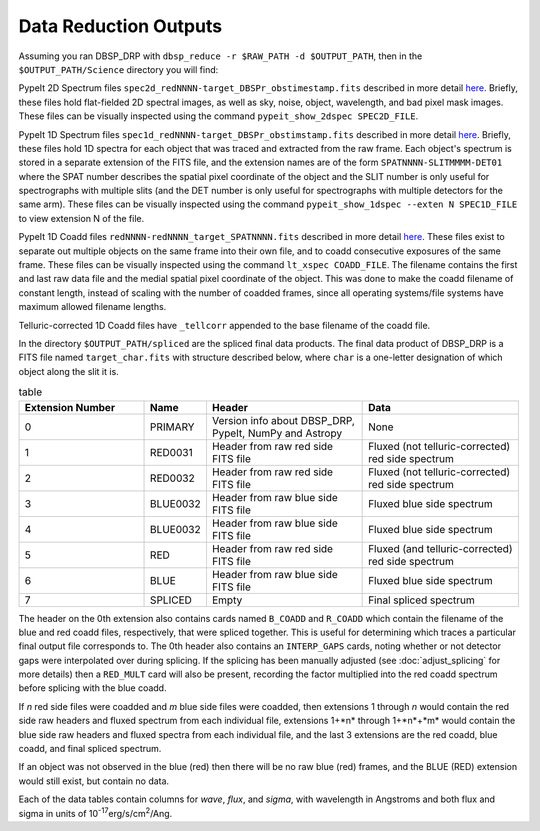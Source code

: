 **********************
Data Reduction Outputs
**********************

Assuming you ran DBSP_DRP with ``dbsp_reduce -r $RAW_PATH -d $OUTPUT_PATH``,
then in the ``$OUTPUT_PATH/Science`` directory you will find:

PypeIt 2D Spectrum files ``spec2d_redNNNN-target_DBSPr_obstimestamp.fits``
described in more detail `here <https://pypeit.readthedocs.io/en/latest/out_spec2D.html>`__.
Briefly, these files hold flat-fielded 2D spectral images, as well as sky, noise, object,
wavelength, and bad pixel mask images.
These files can be visually inspected using the command ``pypeit_show_2dspec SPEC2D_FILE``.

PypeIt 1D Spectrum files ``spec1d_redNNNN-target_DBSPr_obstimstamp.fits``
described in more detail `here <https://pypeit.readthedocs.io/en/latest/out_spec1D.html>`__.
Briefly, these files hold 1D spectra for each object that was traced and extracted from the
raw frame. Each object's spectrum is stored in a separate extension of the FITS file, and the
extension names are of the form ``SPATNNNN-SLITMMMM-DET01`` where the SPAT number describes the
spatial pixel coordinate of the object and the SLIT number is only useful for spectrographs
with multiple slits (and the DET number is only useful for spectrographs with multiple detectors
for the same arm).
These files can be visually inspected using the command ``pypeit_show_1dspec --exten N SPEC1D_FILE``
to view extension N of the file.

PypeIt 1D Coadd files ``redNNNN-redNNNN_target_SPATNNNN.fits`` described in more detail
`here <https://pypeit.readthedocs.io/en/latest/coadd1d.html#current-coadd1d-data-model>`__.
These files exist to separate out multiple objects on the same frame into their own file, and to
coadd consecutive exposures of the same frame.
These files can be visually inspected using the command ``lt_xspec COADD_FILE``.
The filename contains the first and last raw data file and the medial spatial pixel coordinate of the object.
This was done to make the coadd filename of constant length, instead of scaling with the number of coadded frames,
since all operating systems/file systems have maximum allowed filename lengths.

Telluric-corrected 1D Coadd files have ``_tellcorr`` appended to the base filename of the coadd file.

In the directory ``$OUTPUT_PATH/spliced`` are the spliced final data products.
The final data product of DBSP_DRP is a FITS file named ``target_char.fits`` with structure described below,
where ``char`` is a one-letter designation of which object along the slit it is.

.. table:: table
    :widths: 16 7 20 20

    ================ ======== ======================================================= =================================================
    Extension Number Name     Header                                                  Data
    ================ ======== ======================================================= =================================================
    0                PRIMARY  Version info about DBSP_DRP, PypeIt, NumPy and Astropy  None
    1                RED0031  Header from raw red side FITS file                      Fluxed (not telluric-corrected) red side spectrum
    2                RED0032  Header from raw red side FITS file                      Fluxed (not telluric-corrected) red side spectrum
    3                BLUE0032 Header from raw blue side FITS file                     Fluxed blue side spectrum
    4                BLUE0032 Header from raw blue side FITS file                     Fluxed blue side spectrum
    5                RED      Header from raw red side FITS file                      Fluxed (and telluric-corrected) red side spectrum
    6                BLUE     Header from raw blue side FITS file                     Fluxed blue side spectrum
    7                SPLICED  Empty                                                   Final spliced spectrum
    ================ ======== ======================================================= =================================================

The header on the 0th extension also contains cards named ``B_COADD`` and ``R_COADD`` which contain the filename
of the blue and red coadd files, respectively, that were spliced together. This is useful for determining which
traces a particular final output file corresponds to.
The 0th header also contains an ``INTERP_GAPS`` cards, noting whether or not detector gaps were interpolated over
during splicing.
If the splicing has been manually adjusted (see :doc:`adjust_splicing` for more details) then a ``RED_MULT`` card
will also be present, recording the factor multiplied into the red coadd spectrum before splicing with the blue coadd.

If *n* red side files were coadded and *m* blue side files were coadded, then extensions 1 through *n* would contain the
red side raw headers and fluxed spectrum from each individual file, extensions 1+*n* through 1+*n*+*m* would contain the
blue side raw headers and fluxed spectra from each individual file, and the last 3 extensions are the red coadd, blue
coadd, and final spliced spectrum.

If an object was not observed in the blue (red) then there will be no raw blue (red) frames, and the BLUE (RED) extension
would still exist, but contain no data.

Each of the data tables contain columns for `wave`, `flux`, and `sigma`, with wavelength in Angstroms
and both flux and sigma in units of 10\ :sup:`-17`\ erg/s/cm\ :sup:`2`\ /Ang.
